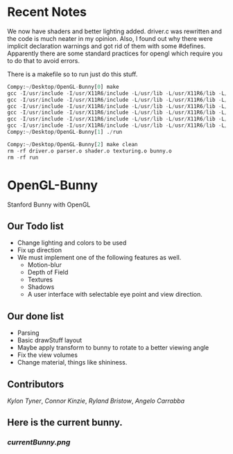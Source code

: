 # OpenGL-Bunny
# This is written in a markup language called org mode.
* Recent Notes

We now have shaders and better lighting added. driver.c was rewritten and the
code is much neater in my opinion. Also, I found out why there were implicit
declaration warnings and got rid of them with some #defines. Apparently there
are some standard practices for opengl which require you to do that to avoid
errors.

There is a makefile so to run just do this stuff.
#+BEGIN_SRC python
Compy:~/Desktop/OpenGL-Bunny[0] make
gcc -I/usr/include -I/usr/X11R6/include -L/usr/lib -L/usr/X11R6/lib -L/usr/lib64 -O0 -g -c driver.c -o driver.o
gcc -I/usr/include -I/usr/X11R6/include -L/usr/lib -L/usr/X11R6/lib -L/usr/lib64 -O0 -g -c parser.c -o parser.o
gcc -I/usr/include -I/usr/X11R6/include -L/usr/lib -L/usr/X11R6/lib -L/usr/lib64 -O0 -g -c shader.c -o shader.o
gcc -I/usr/include -I/usr/X11R6/include -L/usr/lib -L/usr/X11R6/lib -L/usr/lib64 -O0 -g -c texturing.c -o texturing.o
gcc -I/usr/include -I/usr/X11R6/include -L/usr/lib -L/usr/X11R6/lib -L/usr/lib64 -O0 -g -c bunny.c -o bunny.o
gcc -I/usr/include -I/usr/X11R6/include -L/usr/lib -L/usr/X11R6/lib -L/usr/lib64 -O0 -g -o run driver.o parser.o shader.o texturing.o bunny.o -lX11 -lGL -lGLU -lGLEW -lglut -lm -lXmu -lXi
Compy:~/Desktop/OpenGL-Bunny[1] ./run

Compy:~/Desktop/OpenGL-Bunny[2] make clean
rm -rf driver.o parser.o shader.o texturing.o bunny.o
rm -rf run

#+END_SRC


* OpenGL-Bunny
Stanford Bunny with OpenGL

** Our Todo list
- Change lighting and colors to be used
- Fix up direction
- We must implement one of the following features as well.
  - Motion-blur
  - Depth of Field
  - Textures
  - Shadows
  - A user interface with selectable eye point and view direction.

** Our done list
- Parsing
- Basic drawStuff layout
- Maybe apply transform to bunny to rotate to a better viewing angle
- Fix the view volumes
- Change material, things like shininess.

** Contributors
/Kylon Tyner/,
/Connor Kinzie/,
/Ryland Bristow/,
/Angelo Carrabba/


** Here is the current bunny.
*** [[currentBunny.png]]
